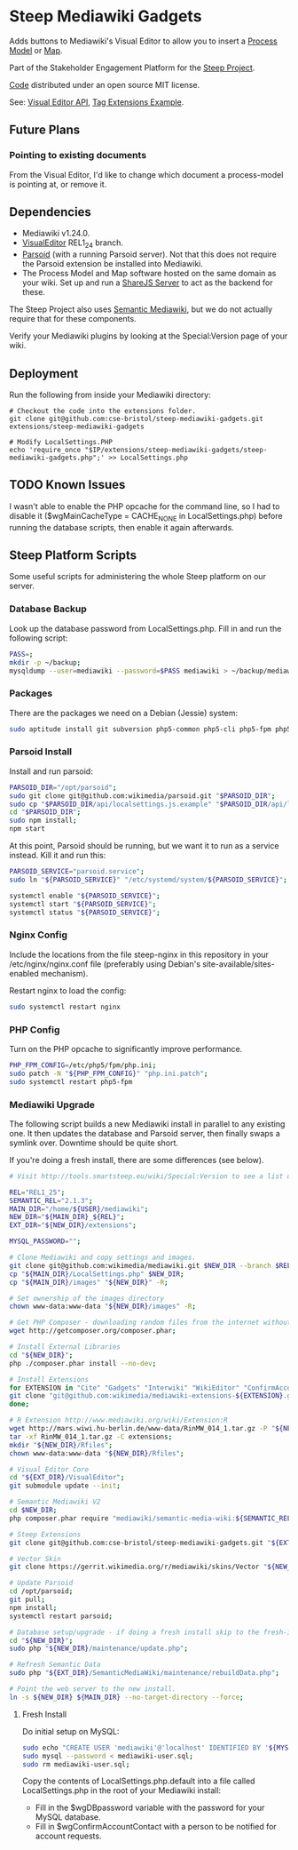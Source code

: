 * Steep Mediawiki Gadgets
Adds buttons to Mediawiki's Visual Editor to allow you to insert a [[https://github.com/cse-bristol/process-model][Process Model]] or [[https://github.com/cse-bristol/energy-efficiency-planner][Map]].

Part of the Stakeholder Engagement Platform for the [[http://www.smartsteep.eu/][Steep Project]].

[[https://github.com/cse-bristol/share-server][Code]] distributed under an open source MIT license.

See: [[https://doc.wikimedia.org/VisualEditor/master/][Visual Editor API]], [[http://www.mediawiki.org/wiki/Manual:Tag_extensions/Example][Tag Extensions Example]].

** Future Plans
*** Pointing to existing documents
From the Visual Editor, I'd like to change which document a process-model is pointing at, or remove it.

** Dependencies
 * Mediawiki v1.24.0.
 * [[http://www.mediawiki.org/wiki/Extension:VisualEditor][VisualEditor]] REL1_24 branch.
 * [[https://github.com/wikimedia/parsoid][Parsoid]] (with a running Parsoid server). Not that this does not require the Parsoid extension be installed into Mediawiki.
 * The Process Model and Map software hosted on the same domain as your wiki. Set up and run a [[https://github.com/cse-bristol/share-server][ShareJS Server]] to act as the backend for these.

The Steep Project also uses [[https://semantic-mediawiki.org/][Semantic Mediawiki]], but we do not actually require that for these components.

Verify your Mediawiki plugins by looking at the Special:Version page of your wiki.

** Deployment
Run the following from inside your Mediawiki directory:
#+BEGIN_SRC
# Checkout the code into the extensions folder.
git clone git@github.com:cse-bristol/steep-mediawiki-gadgets.git extensions/steep-mediawiki-gadgets

# Modify LocalSettings.PHP
echo 'require_once "$IP/extensions/steep-mediawiki-gadgets/steep-mediawiki-gadgets.php";' >> LocalSettings.php
#+END_SRC

** TODO Known Issues
I wasn't able to enable the PHP opcache for the command line, so I had to disable it ($wgMainCacheType = CACHE_NONE in LocalSettings.php) before running the database scripts, then enable it again afterwards.

** Steep Platform Scripts
Some useful scripts for administering the whole Steep platform on our server.

*** Database Backup
Look up the database password from LocalSettings.php. Fill in and run the following script:

#+BEGIN_SRC sh
PASS=;
mkdir -p ~/backup;
mysqldump --user=mediawiki --password=$PASS mediawiki > ~/backup/mediawiki.sql;
#+END_SRC

*** Packages
There are the packages we need on a Debian (Jessie) system:
#+BEGIN_SRC sh
sudo aptitude install git subversion php5-common php5-cli php5-fpm php5-mysql nginx mysql-server mysql-client mongodb-server mongodb-clients r-base r-cran-ggplot2 php5-apcu nodejs npm nodejs-legacy;
#+END_SRC

*** Parsoid Install
Install and run parsoid:
#+BEGIN_SRC sh
PARSOID_DIR="/opt/parsoid";
sudo git clone git@github.com:wikimedia/parsoid.git "$PARSOID_DIR";
sudo cp "$PARSOID_DIR/api/localsettings.js.example" "$PARSOID_DIR/api/localsettings.js";
cd "$PARSOID_DIR";
sudo npm install;
npm start
#+END_SRC

At this point, Parsoid should be running, but we want it to run as a service instead. Kill it and run this:
#+BEGIN_SRC sh
PARSOID_SERVICE="parsoid.service";
sudo ln "${PARSOID_SERVICE}" "/etc/systemd/system/${PARSOID_SERVICE}";

systemctl enable "${PARSOID_SERVICE}";
systemctl start "${PARSOID_SERVICE}";
systemctl status "${PARSOID_SERVICE}";
#+END_SRC

*** Nginx Config
Include the locations from the file steep-nginx in this repository in your /etc/nginx/nginx.conf file (preferably using Debian's site-available/sites-enabled mechanism).

Restart nginx to load the config:
#+BEGIN_SRC sh
sudo systemctl restart nginx
#+END_SRC

*** PHP Config
Turn on the PHP opcache to significantly improve performance.

#+BEGIN_SRC sh
PHP_FPM_CONFIG=/etc/php5/fpm/php.ini;
sudo patch -N "${PHP_FPM_CONFIG}" "php.ini.patch";
sudo systemctl restart php5-fpm
#+END_SRC

*** Mediawiki Upgrade
The following script builds a new Mediawiki install in parallel to any existing one. It then updates the database and Parsoid server, then finally swaps a symlink over. Downtime should be quite short.

If you're doing a fresh install, there are some differences (see below).

#+BEGIN_SRC sh
# Visit http://tools.smartsteep.eu/wiki/Special:Version to see a list of currently installed extensions. Look at LocalSettings.php to see what directories we expect them in.

REL="REL1_25";
SEMANTIC_REL="2.1.3";
MAIN_DIR="/home/${USER}/mediawiki";
NEW_DIR="${MAIN_DIR}_${REL}";
EXT_DIR="${NEW_DIR}/extensions";

MYSQL_PASSWORD="";

# Clone Mediawiki and copy settings and images.
git clone git@github.com:wikimedia/mediawiki.git $NEW_DIR --branch $REL;
cp "${MAIN_DIR}/LocalSettings.php" $NEW_DIR;
cp "${MAIN_DIR}/images" "${NEW_DIR}" -R;

# Set ownership of the images directory
chown www-data:www-data "${NEW_DIR}/images" -R;

# Get PHP Composer - downloading random files from the internet without checking for a signature is a bad idea, but it's what we're stuck with.
wget http://getcomposer.org/composer.phar;

# Install External Libraries
cd "${NEW_DIR}";
php ./composer.phar install --no-dev;

# Install Extensions
for EXTENSION in "Cite" "Gadgets" "Interwiki" "WikiEditor" "ConfirmAccount" "VisualEditor" "LiquidThreads" "GraphViz" "MwEmbedSuport" "TimedMediaHandler" "HeaderTabs" "SemanticForms" "SemanticFormsInputs" "SemanticDrilldown" "InputBox" "MwEmbedSupport" "SyntaxHighlight_GeSHi"; do
git clone "git@github.com:wikimedia/mediawiki-extensions-${EXTENSION}.git" "${EXT_DIR}/${EXTENSION}" --branch $REL;
done;

# R Extension http://www.mediawiki.org/wiki/Extension:R
wget http://mars.wiwi.hu-berlin.de/www-data/RinMW_014_1.tar.gz -P "${NEW_DIR}";
tar -xf RinMW_014_1.tar.gz -C extensions;
mkdir "${NEW_DIR}/Rfiles";
chown www-data:www-data "${NEW_DIR}/Rfiles";

# Visual Editor Core
cd "${EXT_DIR}/VisualEditor";
git submodule update --init;

# Semantic Mediawiki V2
cd $NEW_DIR;
php composer.phar require "mediawiki/semantic-media-wiki:${SEMANTIC_REL}";

# Steep Extensions
git clone git@github.com:cse-bristol/steep-mediawiki-gadgets.git "${EXT_DIR}/steep-mediawiki-gadgets";

# Vector Skin
git clone https://gerrit.wikimedia.org/r/mediawiki/skins/Vector "${NEW_DIR}/skins/Vector" --branch $REL;

# Update Parsoid
cd /opt/parsoid;
git pull;
npm install;
systemctl restart parsoid;

# Database setup/upgrade - if doing a fresh install skip to the fresh-install section first. 
cd "${NEW_DIR}";
sudo php "${NEW_DIR}/maintenance/update.php";

# Refresh Semantic Data
sudo php "${EXT_DIR}/SemanticMediaWiki/maintenance/rebuildData.php";

# Point the web server to the new install.
ln -s ${NEW_DIR} ${MAIN_DIR} --no-target-directory --force;
#+END_SRC

**** Fresh Install
Do initial setup on MySQL:
#+BEGIN_SRC sh
sudo echo "CREATE USER 'mediawiki'@'localhost' IDENTIFIED BY '${MYSQL_PASSWORD}'; CREATE DATABASE mediawiki; GRANT ALL PRIVILEGES ON mediawiki.* TO 'mediawiki'@'localhost';" | sudo tee -a mediawiki-user.sql;
sudo mysql --password < mediawiki-user.sql;
sudo rm mediawiki-user.sql;
#+END_SRC

Copy the contents of LocalSettings.php.default into a file called LocalSettings.php in the root of your Mediawiki install:
 + Fill in the $wgDBpassword variable with the password for your MySQL database.
 + Fill in $wgConfirmAccountContact with a person to be notified for account requests.
